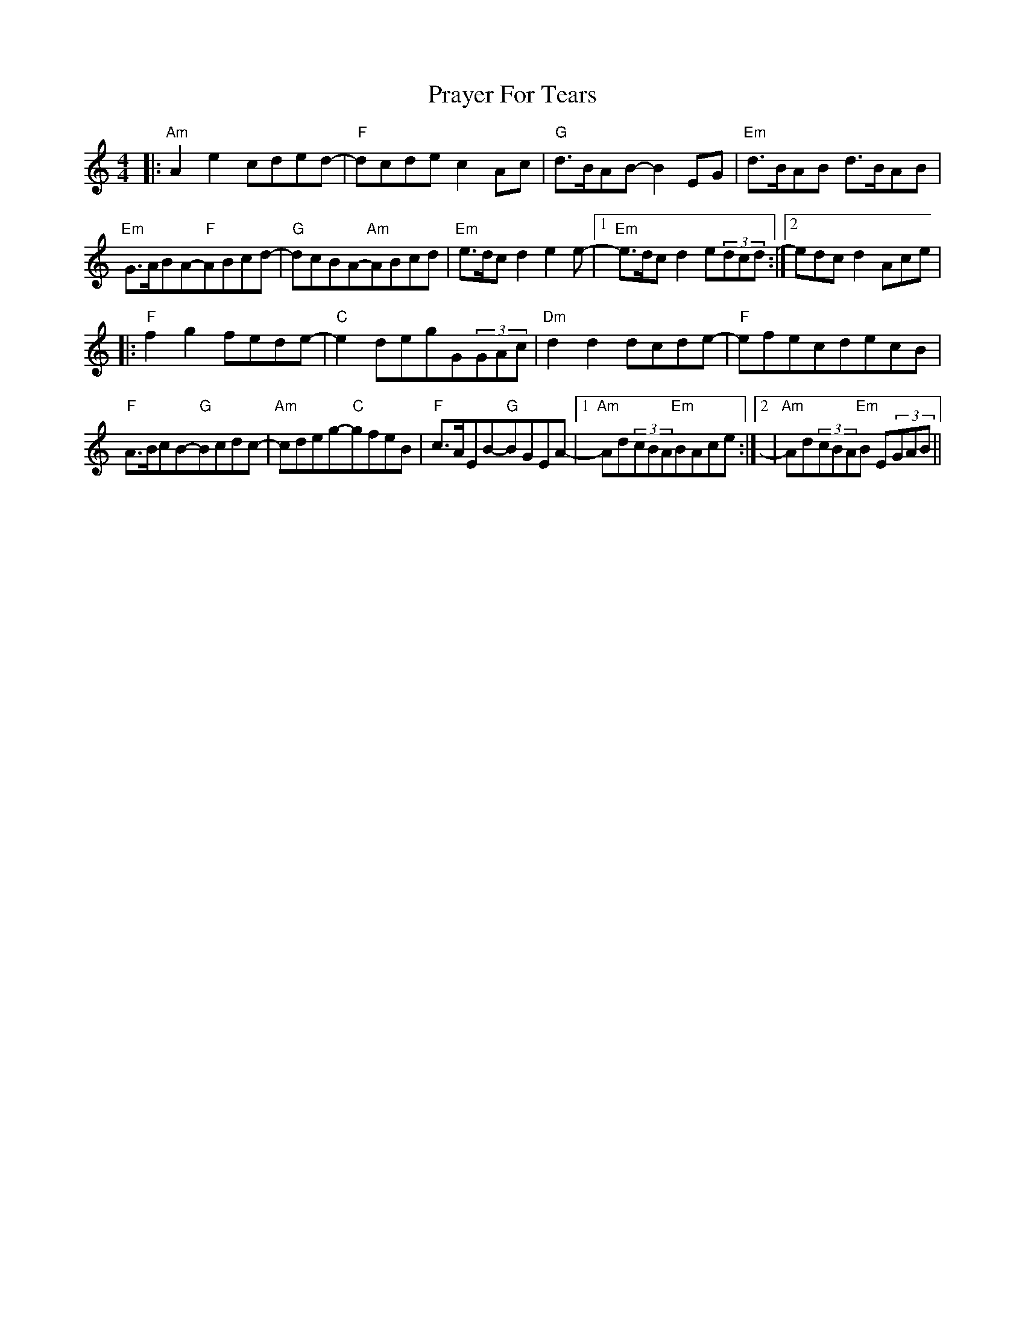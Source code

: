 X: 32926
T: Prayer For Tears
R: reel
M: 4/4
K: Aminor
|:"Am"A2e2cded-|"F"dcde c2Ac|"G"d>BAB-B2EG|"Em"d>BAB d>BAB|
"Em"G>ABA-"F"ABcd-|"G"dcBA-"Am"ABcd|"Em"e>dcd2e2e-|1 "Em"e>dcd2e(3dcd:|2 edcd2Ace|
|:"F"f2g2fede-|"C"e2degG(3GAc|"Dm"d2d2dcde-|"F"efecdecB|
"F"A>BcB-"G"Bcdc-|"Am"cdeg-"C"gfeB|"F"c>AEB-"G"BGEA-|1 "Am"Ad(3cBA"Em"BAce:|2|"Am"Ad(3cBA"Em"B E(3GAB||

